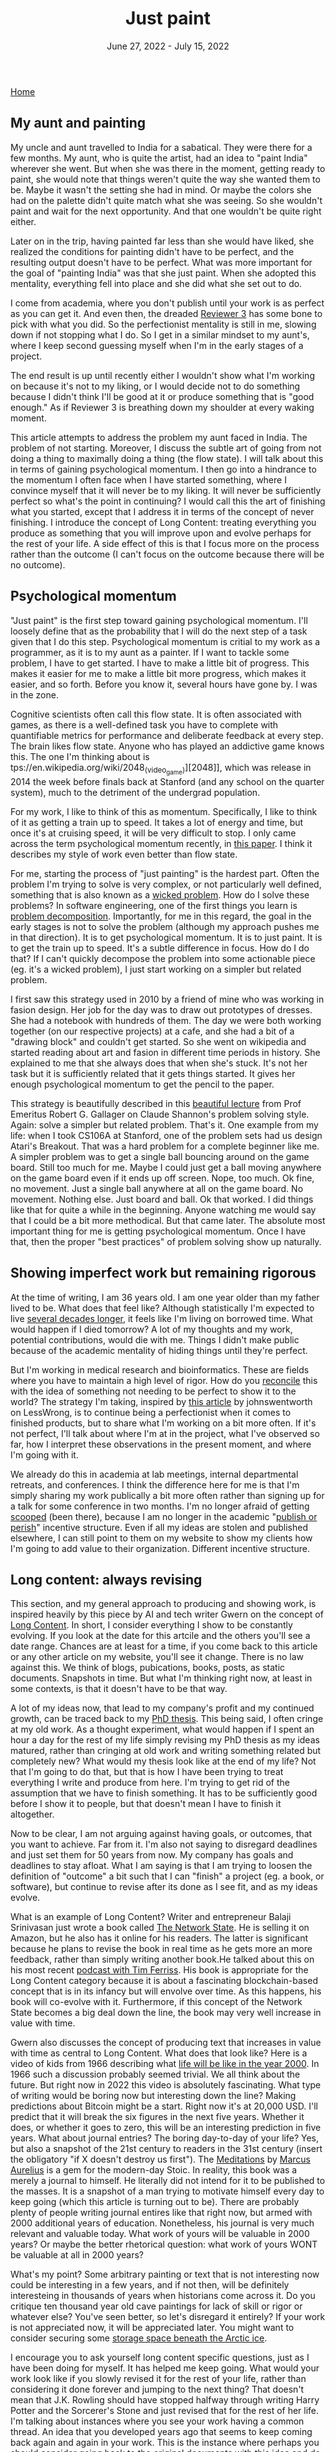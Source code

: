 
#+TITLE: Just paint
#+DATE: June 27, 2022 - July 15, 2022

[[./index.org][Home]]

** My aunt and painting

My uncle and aunt travelled to India for a sabatical. They were there for a few months. My aunt, who is quite the artist, had an idea to "paint India" wherever she went. But when she was there in the moment, getting ready to paint, she would note that things weren't quite the way she wanted them to be. Maybe it wasn't the setting she had in mind. Or maybe the colors she had on the palette didn't quite match what she was seeing. So she wouldn't paint and wait for the next opportunity. And that one wouldn't be quite right either. 

Later on in the trip, having painted far less than she would have liked, she realized the conditions for painting didn't have to be perfect, and the resulting output doesn't have to be perfect. What was more important for the goal of "painting India" was that she just paint. When she adopted this mentality, everything fell into place and she did what she set out to do.

I come from academia, where you don't publish until your work is as perfect as you can get it. And even then, the dreaded [[https://shitmyreviewerssay.tumblr.com/][Reviewer 3]] has some bone to pick with what you did. So the perfectionist mentality is still in me, slowing down if not stopping what I do. So I get in a similar mindset to my aunt's, where I keep second guessing myself when I'm in the early stages of a project.  

The end result is up until recently either I wouldn't show what I'm working on because it's not to my liking, or I would decide not to do something because I didn't think I'll be good at it or produce something that is "good enough." As if Reviewer 3 is breathing down my shoulder at every waking moment.

This article attempts to address the problem my aunt faced in India. The problem of not starting. Moreover, I discuss the subtle art of going from not doing a thing to maximally doing a thing (the flow state). I will talk about this in terms of gaining psychological momentum. I then go into a hindrance to the momentum I often face when I have started something, where I convince myself that it will never be to my liking. It will never be sufficiently perfect so what's the point in continuing? I would call this the art of finishing what you started, except that I address it in terms of the concept of never finishing. I introduce the concept of Long Content: treating everything you produce as something that you will improve upon and evolve perhaps for the rest of your life. A side effect of this is that I focus more on the process rather than the outcome (I can't focus on the outcome because there will be no outcome). 

** Psychological momentum

"Just paint" is the first step toward gaining psychological momentum. I'll loosely define that as the probability that I will do the next step of a task given that I do this step. Psychological momentum is critial to my work as a programmer, as it is to my aunt as a painter. If I want to tackle some problem, I have to get started. I have to make a little bit of progress. This makes it easier for me to make a little bit more progress, which makes it easier, and so forth. Before you know it, several hours have gone by. I was in the zone.

Cognitive scientists often call this flow state. It is often associated with games, as there is a well-defined task you have to complete with quantifiable metrics for performance and deliberate feedback at every step. The brain likes flow state. Anyone who has played an addictive game knows this. The one I'm thinking about is tps://en.wikipedia.org/wiki/2048_(video_game)][2048]], which was release in 2014 the week before finals back at Stanford (and any school on the quarter system), much to the detriment of the undergrad population.

For my work, I like to think of this as momentum. Specifically, I like to think of it as getting a train up to speed. It takes a lot of energy and time, but once it's at cruising speed, it will be very difficult to stop. I only came across the term psychological momentum recently, in [[https://pubmed.ncbi.nlm.nih.gov/27630603/][this paper]]. I think it describes my style of work even better than flow state.

For me, starting the process of "just painting" is the hardest part. Often the problem I'm trying to solve is very complex, or not particularly well defined, something that is also known as a [[https://en.wikipedia.org/wiki/Wicked_problem][wicked problem]]. How do I solve these problems? In software engineering, one of the first things you learn is [[https://en.wikipedia.org/wiki/Decomposition_(computer_science)][problem decomposition]]. Importantly, for me in this regard, the goal in the early stages is not to solve the problem (although my approach pushes me in that direction). It is to get psychological momentum. It is to just paint. It is to get the train up to speed. It's a subtle difference in focus. How do I do that? If I can't quickly decompose the problem into some actionable piece (eg. it's a wicked problem), I just start working on a simpler but related problem.

I first saw this strategy used in 2010 by a friend of mine who was working in fasion design. Her job for the day was to draw out prototypes of dresses. She had a notebook with hundreds of them. The day we were both working together (on our respective projects) at a cafe, and she had a bit of a "drawing block" and couldn't get started. So she went on wikipedia and started reading about art and fasion in different time periods in history. She explained to me that she always does that when she's stuck. It's not her task but it is sufficiently related that it gets things started. It gives her enough psychological momentum to get the pencil to the paper. 

This strategy is beautifully described in this [[https://www.youtube.com/watch?v=neA0NJNUEfM][beautiful lecture]] from Prof Emeritus Robert G. Gallager on Claude Shannon's problem solving style. Again: solve a simpler but related problem. That's it. One example from my life: when I took CS106A at Stanford, one of the problem sets had us design Atari's Breakout. That was a hard problem for a complete beginner like me. A simpler problem was to get a single ball bouncing around on the game board. Still too much for me. Maybe I could just get a ball moving anywhere on the game board even if it ends up off screen. Nope, too much. Ok fine, no movement. Just a single ball anywhere at all on the game board. No movement. Nothing else. Just board and ball. Ok that worked. I did things like that for quite a while in the beginning. Anyone watching me would say that I could be a bit more methodical. But that came later. The absolute most important thing for me is getting psychological momentum. Once I have that, then the proper "best practices" of problem solving show up naturally. 

** Showing imperfect work but remaining rigorous

At the time of writing, I am 36 years old. I am one year older than my father lived to be. What does that feel like? Although statistically I'm expected to live [[https://en.wikipedia.org/wiki/Life_expectancy][several decades longer]], it feels like I'm living on borrowed time. What would happen if I died tomorrow? A lot of my thoughts and my work, potential contributions, would die with me. Things I didn't make public because of the academic mentality of hiding things until they're perfect.

But I'm working in medical research and bioinformatics. These are fields where you have to maintain a high level of rigor. How do you [[https://en.wikipedia.org/wiki/Dialectic][reconcile]] this with the idea of something not needing to be perfect to show it to the world? The strategy I'm taking, inspired by [[https://www.lesswrong.com/posts/Psr9tnQFuEXiuqGcR/how-to-write-quickly-while-maintaining-epistemic-rigor][this article]] by johnswentworth on LessWrong, is to continue being a perfectionist when it comes to finished products, but to share what I'm working on a bit more often. If it's not perfect, I'll talk about where I'm at in the project, what I've observed so far, how I interpret these observations in the present moment, and where I'm going with it.

We already do this in academia at lab meetings, internal departmental retreats, and conferences. I think the difference here for me is that I'm simply sharing my work publically a bit more often rather than signing up for a talk for some conference in two months. I'm no longer afraid of getting [[https://www.youtube.com/watch?v=6Pf8a1a6Ak0&t=31s][scooped]] (been there), because I am no longer in the academic "[[https://en.wikipedia.org/wiki/Publish_or_perish][publish or perish]]" incentive structure. Even if all my ideas are stolen and published elsewhere, I can still point to them on my website to show my clients how I'm going to add value to their organization. Different incentive structure.

** Long content: always revising

This section, and my general approach to producing and showing work, is inspired heavily by this piece by AI and tech writer Gwern on the concept of [[https://www.gwern.net/About#long-content][Long Content]]. In short, I consider everything I show to be constantly evolving. If you look at the date for this artcile and the others you'll see a date range. Chances are at least for a time, if you come back to this article or any other article on my website, you'll see it change. There is no law against this. We think of blogs, pubications, books, posts, as static documents. Snapshots in time. But what I'm thinking right now, at least in some contexts, is that it doesn't have to be that way. 

A lot of my ideas now, that lead to my company's profit and my continued growth, can be traced back to my [[./Burns.Dissertation.Final.pdf][PhD thesis]]. This being said, I often cringe at my old work. As a thought experiment, what would happen if I spent an hour a day for the rest of my life simply revising my PhD thesis as my ideas matured, rather than cringing at old work and writing something related but completely new? What would my thesis look like at the end of my life? Not that I'm going to do that, but that is how I have been trying to treat everything I write and produce from here. I'm trying to get rid of the assumption that we have to finish something. It has to be sufficiently good before I show it to people, but that doesn't mean I have to finish it altogether.

Now to be clear, I am not arguing against having goals, or outcomes, that you want to achieve. Far from it. I'm also not saying to disregard deadlines and just set them for 50 years from now. My company has goals and deadlines to stay afloat. What I am saying is that I am trying to loosen the definition of "outcome" a bit such that I can "finish" a project (eg. a book, or software), but continue to revise after its done as I see fit, and as my ideas evolve.

What is an example of Long Content? Writer and entrepreneur Balaji Srinivasan just wrote a book called [[https://thenetworkstate.com/][The Network State]]. He is selling it on Amazon, but he also has it online for his readers. The latter is significant because he plans to revise the book in real time as he gets more an more feedback, rather than simply writing another book.He talked about this on his most recent [[https://www.youtube.com/watch?v=FV5SqIm5e90][podcast with Tim Ferriss]]. His book is appropriate for the Long Content category because it is about a fascinating blockchain-based concept that is in its infancy but will envolve over time. As this happens, his book will co-evolve with it. Furthermore, if this concept of the Network State becomes a big deal down the line, the book may very well increase in value with time.

Gwern also discusses the concept of producing text that increases in value with time as central to Long Content. What does that look like? Here is a video of kids from 1966 describing what [[https://www.youtube.com/watch?v=xS8xX3usi4c][life will be like in the year 2000]]. In 1966 such a discussion probably seemed trivial. We all think about the future. But right now in 2022 this video is absolutely fascinating. What type of writing would be boring now but interesting down the line? Making predictions about Bitcoin might be a start. Right now it's at 20,000 USD. I'll predict that it will break the six figures in the next five years. Whether it does, or whether it goes to zero, this will be an interesting prediction in five years. What about journal entries? The boring day-to-day of your life? Yes, but also a snapshot of the 21st century to readers in the 31st century (insert the obligatory "if X doesn't destroy us first"). The [[https://en.wikipedia.org/wiki/Meditations][Meditations]] by [[https://www.youtube.com/watch?v=Auuk1y4DRgk][Marcus Aurelius]] is a gem for the modern-day Stoic. In reality, this book was a merely a journal to himself. He literally did not intend for it to be published to the masses. It is a snapshot of a man trying to motivate himself every day to keep going (which this article is turning out to be). There are probably plenty of people writing journal entires like that right now, but armed with 2000 additional years of education. Nonetheless, his journal is very much relevant and valuable today. What work of yours will be valuable in 2000 years? Or maybe the better rhetorical question: what work of yours WONT be valuable at all in 2000 years?  

What's my point? Some arbitrary painting or text that is not interesting now could be interesting in a few years, and if not then, will be definitely interesteing in thousands of years when historians come across it. Do you critique ten thousand year old cave paintings for lack of skill or rigor or whatever else? You've seen better, so let's disregard it entirely? If your work is not appreciated now, it will be appreciated later. You might want to consider securing some [[https://archiveprogram.github.com/arctic-vault/][storage space beneath the Arctic ice]]. 

I encourage you to ask yourself long content specific questions, just as I have been doing for myself. It has helped me keep going. What would your work look like if you slowly revised it for the rest of your life, rather than considering it done forever and jumping to the next thing? That doesn't mean that J.K. Rowling should have stopped halfway through writing Harry Potter and the Sorcerer's Stone and just revised that for the rest of her life. I'm talking about instances where you see your work having a common thread. An idea that you developed years ago that seems to keep coming back again and again in your work. This is the instance where perhaps you should consider going back to the original documents with this idea and do the Long Content appraoch.

Treating my work as Long Content has helped me psychologically keep going in my projects. The obvious question here is why? Is there a neuroscience-based explanation why the Long Content approach has helped me? Is there a reason why focusing on the process and all but disregarding the outcome has helped me push forward in my projects when there is no one breathing down my neck and I have to motivate myself?

** Long content: dopamine optimization

The Long Content appraoch has a neuroscience-based benefit: dopamine optimization. To clarify, I'm talking about dopamine in the context of our motivation circuitry, not the so-called "dopamine hits" that you get when someone likes your social media post. Dopamine affects motivation to do a thing rather than reward from doing a thing. Quite a lot of work has been done here. I envourage you to listen to [[https://www.youtube.com/watch?v=QmOF0crdyRU][this podcast by Andrew Huberman]] where he sums up the recent research and take-home points around dopamine.

One of the key findings he explains is the idea that dopamine is effectively maximized when one seeks reward from the process rather than the outcome. For example, a runner who is training for a marathon would experience high levels of dopamine prior to the event, but then a dip below baseline after the event that would potentially manifest as [[https://www.runnersworld.com/runners-stories/a20804968/the-postrace-blues/][depression]]. On the other hand, a runner who simply enjoys running for its own sake would be less likely to experience this dip.

I have direct experience here. I go to the gym for its own sake, an it has led to me playing a much longer game: I've worked out consistently since 1999, and I am going to guess that my dopamine pathways are properly optimized here. The reward is in the act of working out itself, not the fitness goals. I haven't talked to any dopamine experts about this exact "long content" context yet, but the idea here is if you completely remove the idea of "finishing" your work, then you might be able to tap into this "seek reward from the process" heuristic and therefore have higher and/or more stable dopamine levels, leading to more general motivation to do what you do.

** Conclusion: your web of influence

Here, I attempted to address the problem of starting a project and the problem of staying motivated to continue. To start a project, I introduced the concept of psychological momentum and talked about the concept of solving a simpler but related problem whenever I'm stuck for the sake of simply maintaining and building momentum, regardless of whether that is the most efficient path for a given project. I then talk about focusing on the process rather than the outcome from the standpoint of writing and showing something that is not yet perfect, and from the standpoint of Long Content, in which you really downplay the outcome and build/revise something for years if not decades. I talk about this from the standpoint of dopamine optimization, where I suggest that this process focus is a neuroscience-backed way to maintain motivation. 

Now regardless of whether we're talking about your work in the near term or thousands of years from now: just about every idea we have builds off of the ideas of the past. So I think part of moving humanity forward is sharing what we've got, even if its not perfect. You really never know who it will influence, even if it's only one person who influences someone else, who influences someone else, who influences someone else, who ends climate change by solving cold fusion. It makes me really think about the higher order effects of every action we take. I know there is a lot of randomness in the world, but I at least at take it as a hypothesis that our actions can have profound higher-order influences tomorrow, ten years down the line, or ten thousand years down the line. It will take a lifetime to test this. What do you have to lose if you think this way?

Just paint. 










